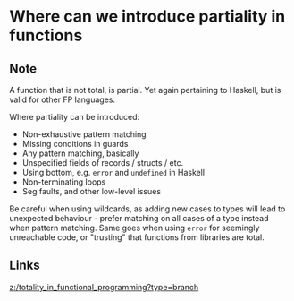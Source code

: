 * Where can we introduce partiality in functions
:PROPERTIES:
:Date: 2021-03-20T18:39
:tags: literature
:END:

** Note
A function that is not total, is partial.
Yet again pertaining to Haskell, but is valid for other FP languages.

Where partiality can be introduced:
- Non-exhaustive pattern matching
- Missing conditions in guards
- Any pattern matching, basically
- Unspecified fields of records / structs / etc.
- Using bottom, e.g. =error= and =undefined= in Haskell
- Non-terminating loops
- Seg faults, and other low-level issues

Be careful when using wildcards, as adding new cases to types will lead to unexpected behaviour - prefer
matching on all cases of a type instead when pattern matching.
Same goes when using =error= for seemingly unreachable code, or "trusting" that functions from libraries are total.
** Links
[[z:/totality_in_functional_programming?type=branch]]
